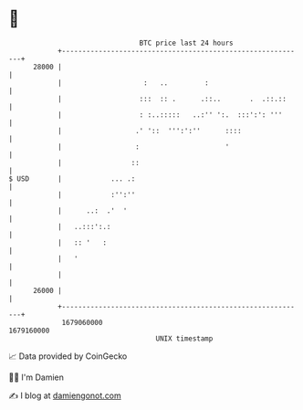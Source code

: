 * 👋

#+begin_example
                                   BTC price last 24 hours                    
               +------------------------------------------------------------+ 
         28000 |                                                            | 
               |                    :   ..         :                        | 
               |                   :::  :: .      .::..       .  .::.::     | 
               |                   : :..:::::   ..:'' ':.  :::':': '''      | 
               |                  .' '::  ''':':''      ::::                | 
               |                  :                     '                   | 
               |                 ::                                         | 
   $ USD       |            ... .:                                          | 
               |            :'':''                                          | 
               |      ..:  .'  '                                            | 
               |   ..:::':.:                                                | 
               |   :: '   :                                                 | 
               |   '                                                        | 
               |                                                            | 
         26000 |                                                            | 
               +------------------------------------------------------------+ 
                1679060000                                        1679160000  
                                       UNIX timestamp                         
#+end_example
📈 Data provided by CoinGecko

🧑‍💻 I'm Damien

✍️ I blog at [[https://www.damiengonot.com][damiengonot.com]]

